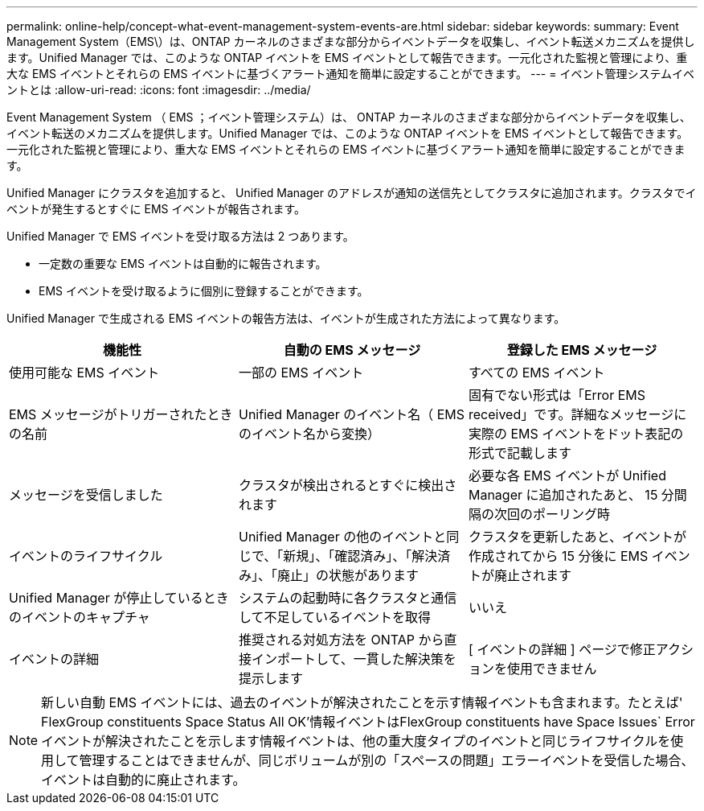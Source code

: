 ---
permalink: online-help/concept-what-event-management-system-events-are.html 
sidebar: sidebar 
keywords:  
summary: Event Management System（EMS\）は、ONTAP カーネルのさまざまな部分からイベントデータを収集し、イベント転送メカニズムを提供します。Unified Manager では、このような ONTAP イベントを EMS イベントとして報告できます。一元化された監視と管理により、重大な EMS イベントとそれらの EMS イベントに基づくアラート通知を簡単に設定することができます。 
---
= イベント管理システムイベントとは
:allow-uri-read: 
:icons: font
:imagesdir: ../media/


[role="lead"]
Event Management System （ EMS ；イベント管理システム）は、 ONTAP カーネルのさまざまな部分からイベントデータを収集し、イベント転送のメカニズムを提供します。Unified Manager では、このような ONTAP イベントを EMS イベントとして報告できます。一元化された監視と管理により、重大な EMS イベントとそれらの EMS イベントに基づくアラート通知を簡単に設定することができます。

Unified Manager にクラスタを追加すると、 Unified Manager のアドレスが通知の送信先としてクラスタに追加されます。クラスタでイベントが発生するとすぐに EMS イベントが報告されます。

Unified Manager で EMS イベントを受け取る方法は 2 つあります。

* 一定数の重要な EMS イベントは自動的に報告されます。
* EMS イベントを受け取るように個別に登録することができます。


Unified Manager で生成される EMS イベントの報告方法は、イベントが生成された方法によって異なります。

[cols="1a,1a,1a"]
|===
| 機能性 | 自動の EMS メッセージ | 登録した EMS メッセージ 


 a| 
使用可能な EMS イベント
 a| 
一部の EMS イベント
 a| 
すべての EMS イベント



 a| 
EMS メッセージがトリガーされたときの名前
 a| 
Unified Manager のイベント名（ EMS のイベント名から変換）
 a| 
固有でない形式は「Error EMS received」です。詳細なメッセージに実際の EMS イベントをドット表記の形式で記載します



 a| 
メッセージを受信しました
 a| 
クラスタが検出されるとすぐに検出されます
 a| 
必要な各 EMS イベントが Unified Manager に追加されたあと、 15 分間隔の次回のポーリング時



 a| 
イベントのライフサイクル
 a| 
Unified Manager の他のイベントと同じで、「新規」、「確認済み」、「解決済み」、「廃止」の状態があります
 a| 
クラスタを更新したあと、イベントが作成されてから 15 分後に EMS イベントが廃止されます



 a| 
Unified Manager が停止しているときのイベントのキャプチャ
 a| 
システムの起動時に各クラスタと通信して不足しているイベントを取得
 a| 
いいえ



 a| 
イベントの詳細
 a| 
推奨される対処方法を ONTAP から直接インポートして、一貫した解決策を提示します
 a| 
[ イベントの詳細 ] ページで修正アクションを使用できません

|===
[NOTE]
====
新しい自動 EMS イベントには、過去のイベントが解決されたことを示す情報イベントも含まれます。たとえば' FlexGroup constituents Space Status All OK'情報イベントはFlexGroup constituents have Space Issues` Errorイベントが解決されたことを示します情報イベントは、他の重大度タイプのイベントと同じライフサイクルを使用して管理することはできませんが、同じボリュームが別の「スペースの問題」エラーイベントを受信した場合、イベントは自動的に廃止されます。

====